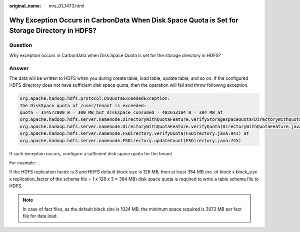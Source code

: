 :original_name: mrs_01_1473.html

.. _mrs_01_1473:

Why Exception Occurs in CarbonData When Disk Space Quota is Set for Storage Directory in HDFS?
==============================================================================================

Question
--------

Why exception occurs in CarbonData when Disk Space Quota is set for the storage directory in HDFS?

Answer
------

The data will be written to HDFS when you during create table, load table, update table, and so on. If the configured HDFS directory does not have sufficient disk space quota, then the operation will fail and throw following exception.

.. code-block::

   org.apache.hadoop.hdfs.protocol.DSQuotaExceededException:
   The DiskSpace quota of /user/tenant is exceeded:
   quota = 314572800 B = 300 MB but diskspace consumed = 402653184 B = 384 MB at
   org.apache.hadoop.hdfs.server.namenode.DirectoryWithQuotaFeature.verifyStoragespaceQuota(DirectoryWithQuotaFeature.java:211) at
   org.apache.hadoop.hdfs.server.namenode.DirectoryWithQuotaFeature.verifyQuota(DirectoryWithQuotaFeature.java:239) at
   org.apache.hadoop.hdfs.server.namenode.FSDirectory.verifyQuota(FSDirectory.java:941) at
   org.apache.hadoop.hdfs.server.namenode.FSDirectory.updateCount(FSDirectory.java:745)

If such exception occurs, configure a sufficient disk space quota for the tenant.

For example:

If the HDFS replication factor is 3 and HDFS default block size is 128 MB, then at least 384 MB (no. of block x block_size x replication_factor of the schema file = 1 x 128 x 3 = 384 MB) disk space quota is required to write a table schema file to HDFS.

.. note::

   In case of fact files, as the default block size is 1024 MB, the minimum space required is 3072 MB per fact file for data load.
